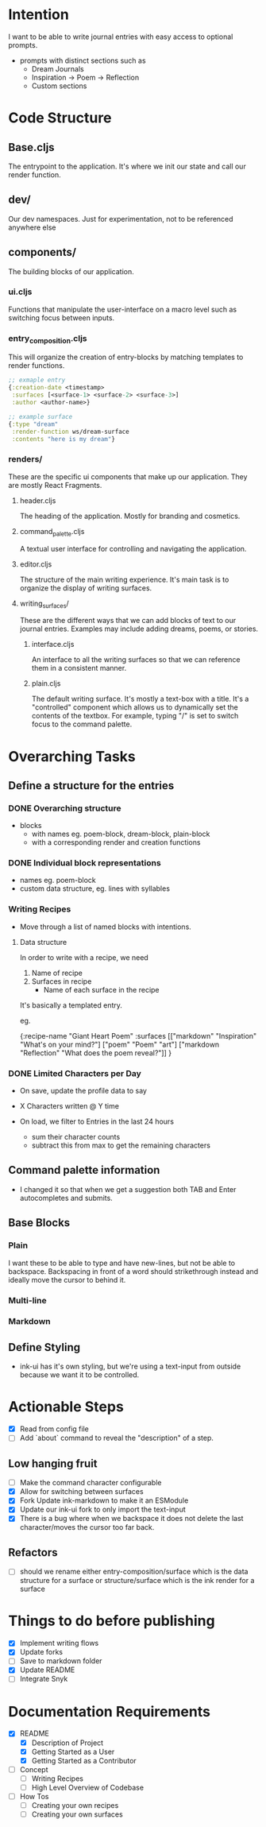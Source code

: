 * Intention
I want to be able to write journal entries with easy access to optional prompts.

- prompts with distinct sections such as
  - Dream Journals
  - Inspiration -> Poem -> Reflection
  - Custom sections

* Code Structure
** Base.cljs
The entrypoint to the application. It's where we init our state and call our render function.

** dev/
Our dev namespaces. Just for experimentation, not to be referenced anywhere else

** components/
The building blocks of our application.
*** ui.cljs
Functions that manipulate the user-interface on a macro level such as switching focus between inputs.


*** entry_composition.cljs
This will organize the creation of entry-blocks by matching templates to render functions.

#+begin_src clojure
  ;; exmaple entry
  {:creation-date <timestamp>
   :surfaces [<surface-1> <surface-2> <surface-3>]
   :author <author-name>}

  ;; example surface
  {:type "dream"
   :render-function ws/dream-surface
   :contents "here is my dream"}
#+end_src

*** renders/
These are the specific ui components that make up our application. They are mostly React Fragments.

**** header.cljs
The heading of the application. Mostly for branding and cosmetics.

**** command_palette.cljs
A textual user interface for controlling and navigating the application.

**** editor.cljs
The structure of the main writing experience. It's main task is to organize the display of writing surfaces.

**** writing_surfaces/
These are the different ways that we can add blocks of text to our journal entries. Examples may include adding dreams, poems, or stories.

***** interface.cljs
An interface to all the writing surfaces so that we can reference them in a consistent manner.

***** plain.cljs
The default writing surface. It's mostly a text-box with a title.
It's a "controlled" component which allows us to dynamically set the contents of the textbox. For example, typing "/" is set to switch focus to the command palette.



* Overarching Tasks
** Define a structure for the entries
*** DONE Overarching structure
CLOSED: [2024-07-10 Wed 08:49]
- blocks
  - with names eg. poem-block, dream-block, plain-block
  - with a corresponding render and creation functions

*** DONE Individual block representations
CLOSED: [2024-07-10 Wed 08:49]
- names eg. poem-block
- custom data structure, eg. lines with syllables

*** Writing Recipes
- Move through a list of named blocks with intentions.

**** Data structure
In order to write with a recipe, we need
1) Name of recipe
2) Surfaces in recipe
 - Name of each surface in the recipe

It's basically a templated entry.

eg.

{:recipe-name "Giant Heart Poem"
 :surfaces [["markdown" "Inspiration" "What's on your mind?"]
            ["poem" "Poem" "art"]
            ["markdown "Reflection" "What does the poem reveal?"]]
}

*** DONE Limited Characters per Day
CLOSED: [2024-07-10 Wed 08:49]
- On save, update the profile data to say
- X Characters written @ Y time

- On load, we filter to Entries in the last 24 hours
  - sum their character counts
  - subtract this from max to get the remaining characters


** Command palette information
- I changed it so that when we get a suggestion both TAB and Enter autocompletes and submits.


** Base Blocks
*** Plain
I want these to be able to type and have new-lines, but not be able to backspace. Backspacing in front of a word should strikethrough instead
and ideally move the cursor to behind it.

*** Multi-line

*** Markdown


** Define Styling
- ink-ui has it's own styling, but we're using a text-input from outside because we want it to be controlled.


* Actionable Steps
- [X] Read from config file
- [ ] Add `about` command to reveal the "description" of a step.

** Low hanging fruit
- [ ] Make the command character configurable
- [X] Allow for switching between surfaces
- [X] Fork Update ink-markdown to make it an ESModule
- [X] Update our ink-ui fork to only import the text-input
- [X] There is a bug where when we backspace it does not delete the last character/moves the cursor too far back.

** Refactors
- [ ] should we rename either entry-composition/surface which is the data structure for a surface
      or structure/surface which is the ink render for a surface


* Things to do before publishing
- [X] Implement writing flows
- [X] Update forks
- [ ] Save to markdown folder
- [X] Update README
- [ ] Integrate Snyk

* Documentation Requirements
- [X] README
  - [X] Description of Project
  - [X] Getting Started as a User
  - [X] Getting Started as a Contributor

- [ ] Concept
  - [ ] Writing Recipes
  - [ ] High Level Overview of Codebase


- [ ] How Tos
  - [ ] Creating your own recipes
  - [ ] Creating your own surfaces
